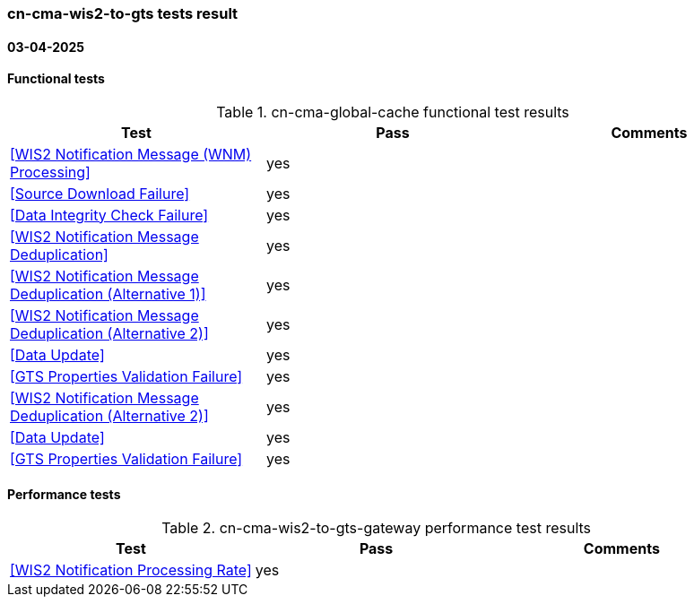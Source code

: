 === cn-cma-wis2-to-gts tests result
==== 03-04-2025   
==== Functional tests

.cn-cma-global-cache functional test results
|===
|Test|Pass|Comments

|<<WIS2 Notification Message (WNM) Processing>>
|yes
|

|<<Source Download Failure>>
|yes
|

|<<Data Integrity Check Failure>>
|yes
|

|<<WIS2 Notification Message Deduplication>>
|yes
|

|<<WIS2 Notification Message Deduplication (Alternative 1)>>
|yes
|

|<<WIS2 Notification Message Deduplication (Alternative 2)>>
|yes
|

|<<Data Update>>
|yes
|

|<<GTS Properties Validation Failure>>
|yes
|

|<<WIS2 Notification Message Deduplication (Alternative 2)>>
|yes
|

|<<Data Update>>
|yes
|

|<<GTS Properties Validation Failure>>
|yes
|

|===

==== Performance tests
.cn-cma-wis2-to-gts-gateway performance test results
|===
|Test|Pass|Comments

|<<WIS2 Notification Processing Rate>>
|yes
|


|===
